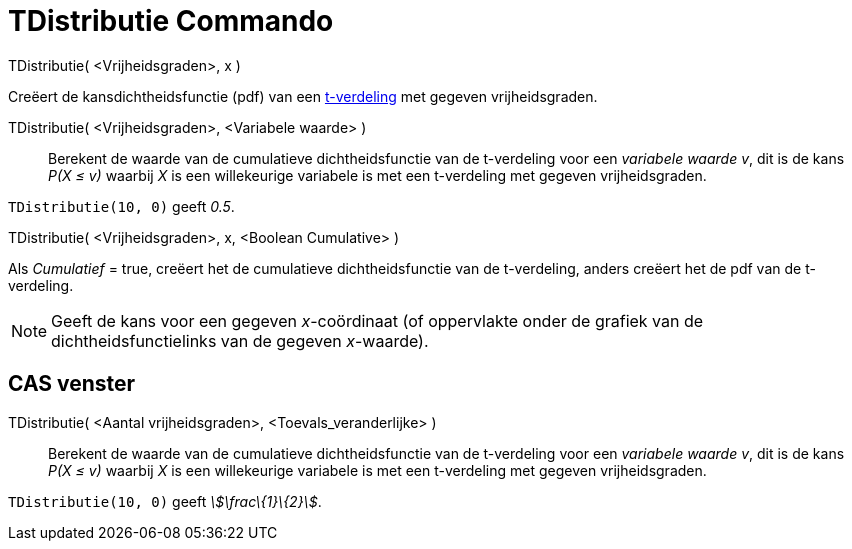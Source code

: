 = TDistributie Commando
:page-en: commands/TDistribution_Command
ifdef::env-github[:imagesdir: /nl/modules/ROOT/assets/images]

TDistributie( <Vrijheidsgraden>, x )

Creëert de kansdichtheidsfunctie (pdf) van een http://en.wikipedia.org/wiki/Student%27s_t-distribution[t-verdeling] met
gegeven vrijheidsgraden.

TDistributie( <Vrijheidsgraden>, <Variabele waarde> )::
  Berekent de waarde van de cumulatieve dichtheidsfunctie van de t-verdeling voor een _variabele waarde v_, dit is de
  kans _P(X ≤ v)_ waarbij _X_ is een willekeurige variabele is met een t-verdeling met gegeven vrijheidsgraden.

[EXAMPLE]
====

`++TDistributie(10, 0)++` geeft _0.5_.

====

TDistributie( <Vrijheidsgraden>, x, <Boolean Cumulative> )

Als _Cumulatief_ = true, creëert het de cumulatieve dichtheidsfunctie van de t-verdeling, anders creëert het de pdf van
de t-verdeling.

[NOTE]
====

Geeft de kans voor een gegeven _x_-coördinaat (of oppervlakte onder de grafiek van de dichtheidsfunctielinks van de
gegeven _x_-waarde).

====

== CAS venster

TDistributie( <Aantal vrijheidsgraden>, <Toevals_veranderlijke> )::
  Berekent de waarde van de cumulatieve dichtheidsfunctie van de t-verdeling voor een _variabele waarde v_, dit is de
  kans _P(X ≤ v)_ waarbij _X_ is een willekeurige variabele is met een t-verdeling met gegeven vrijheidsgraden.

[EXAMPLE]
====

`++TDistributie(10, 0)++` geeft _stem:[\frac\{1}\{2}]_.

====

